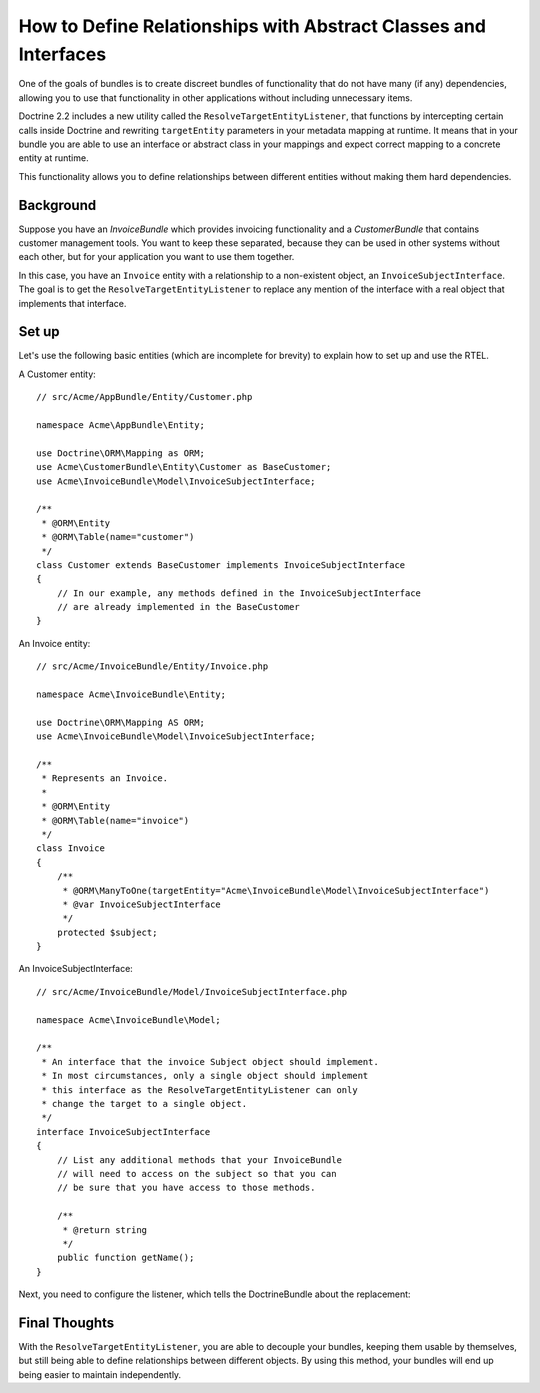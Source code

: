 .. index::
   single: Doctrine; Resolving target entities
   single: Doctrine; Define relationships with abstract classes and interfaces

How to Define Relationships with Abstract Classes and Interfaces
================================================================

.. versionadded:: 2.1
    The ResolveTargetEntityListener is new to Doctrine 2.2, which was first
    packaged with Symfony 2.1.

One of the goals of bundles is to create discreet bundles of functionality
that do not have many (if any) dependencies, allowing you to use that
functionality in other applications without including unnecessary items.

Doctrine 2.2 includes a new utility called the ``ResolveTargetEntityListener``,
that functions by intercepting certain calls inside Doctrine and rewriting
``targetEntity`` parameters in your metadata mapping at runtime. It means that
in your bundle you are able to use an interface or abstract class in your
mappings and expect correct mapping to a concrete entity at runtime.

This functionality allows you to define relationships between different entities
without making them hard dependencies.

Background
----------

Suppose you have an `InvoiceBundle` which provides invoicing functionality
and a `CustomerBundle` that contains customer management tools. You want
to keep these separated, because they can be used in other systems without
each other, but for your application you want to use them together.

In this case, you have an ``Invoice`` entity with a relationship to a
non-existent object, an ``InvoiceSubjectInterface``. The goal is to get
the ``ResolveTargetEntityListener`` to replace any mention of the interface
with a real object that implements that interface.

Set up
------

Let's use the following basic entities (which are incomplete for brevity)
to explain how to set up and use the RTEL.

A Customer entity::

    // src/Acme/AppBundle/Entity/Customer.php

    namespace Acme\AppBundle\Entity;

    use Doctrine\ORM\Mapping as ORM;
    use Acme\CustomerBundle\Entity\Customer as BaseCustomer;
    use Acme\InvoiceBundle\Model\InvoiceSubjectInterface;

    /**
     * @ORM\Entity
     * @ORM\Table(name="customer")
     */
    class Customer extends BaseCustomer implements InvoiceSubjectInterface
    {
        // In our example, any methods defined in the InvoiceSubjectInterface
        // are already implemented in the BaseCustomer
    }

An Invoice entity::

    // src/Acme/InvoiceBundle/Entity/Invoice.php

    namespace Acme\InvoiceBundle\Entity;

    use Doctrine\ORM\Mapping AS ORM;
    use Acme\InvoiceBundle\Model\InvoiceSubjectInterface;

    /**
     * Represents an Invoice.
     *
     * @ORM\Entity
     * @ORM\Table(name="invoice")
     */
    class Invoice
    {
        /**
         * @ORM\ManyToOne(targetEntity="Acme\InvoiceBundle\Model\InvoiceSubjectInterface")
         * @var InvoiceSubjectInterface
         */
        protected $subject;
    }

An InvoiceSubjectInterface::

    // src/Acme/InvoiceBundle/Model/InvoiceSubjectInterface.php

    namespace Acme\InvoiceBundle\Model;

    /**
     * An interface that the invoice Subject object should implement.
     * In most circumstances, only a single object should implement
     * this interface as the ResolveTargetEntityListener can only
     * change the target to a single object.
     */
    interface InvoiceSubjectInterface
    {
        // List any additional methods that your InvoiceBundle
        // will need to access on the subject so that you can
        // be sure that you have access to those methods.

        /**
         * @return string
         */
        public function getName();
    }

Next, you need to configure the listener, which tells the DoctrineBundle
about the replacement:

.. configuration-block::

    .. code-block:: yaml

        # app/config/config.yml
        doctrine:
            # ....
            orm:
                # ....
                resolve_target_entities:
                    Acme\InvoiceBundle\Model\InvoiceSubjectInterface: Acme\AppBundle\Entity\Customer

    .. code-block:: xml

        <!-- app/config/config.xml -->
        <container xmlns="http://symfony.com/schema/dic/services"
            xmlns:xsi="http://www.w3.org/2001/XMLSchema-instance"
            xmlns:doctrine="http://symfony.com/schema/dic/doctrine"
            xsi:schemaLocation="http://symfony.com/schema/dic/services http://symfony.com/schema/dic/services/services-1.0.xsd
                                http://symfony.com/schema/dic/doctrine http://symfony.com/schema/dic/doctrine/doctrine-1.0.xsd">

            <doctrine:config>
                <doctrine:orm>
                    <!-- ... -->
                    <doctrine:resolve-target-entity interface="Acme\InvoiceBundle\Model\InvoiceSubjectInterface">Acme\AppBundle\Entity\Customer</doctrine:resolve-target-entity>
                </doctrine:orm>
            </doctrine:config>
        </container>

    .. code-block:: php

        // app/config/config.php
        $container->loadFromExtension('doctrine', array(
            'orm' => array(
                // ...
                'resolve_target_entities' => array(
                    'Acme\InvoiceBundle\Model\InvoiceSubjectInterface' => 'Acme\AppBundle\Entity\Customer',
                ),
            ),
        ));

Final Thoughts
--------------

With the ``ResolveTargetEntityListener``, you are able to decouple your
bundles, keeping them usable by themselves, but still being able to
define relationships between different objects. By using this method,
your bundles will end up being easier to maintain independently.
